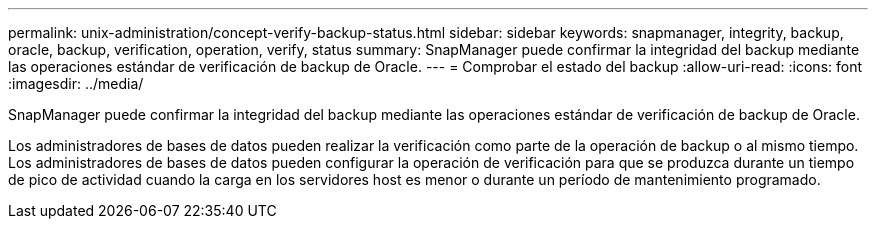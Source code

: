 ---
permalink: unix-administration/concept-verify-backup-status.html 
sidebar: sidebar 
keywords: snapmanager, integrity, backup, oracle, backup, verification, operation, verify, status 
summary: SnapManager puede confirmar la integridad del backup mediante las operaciones estándar de verificación de backup de Oracle. 
---
= Comprobar el estado del backup
:allow-uri-read: 
:icons: font
:imagesdir: ../media/


[role="lead"]
SnapManager puede confirmar la integridad del backup mediante las operaciones estándar de verificación de backup de Oracle.

Los administradores de bases de datos pueden realizar la verificación como parte de la operación de backup o al mismo tiempo. Los administradores de bases de datos pueden configurar la operación de verificación para que se produzca durante un tiempo de pico de actividad cuando la carga en los servidores host es menor o durante un período de mantenimiento programado.
